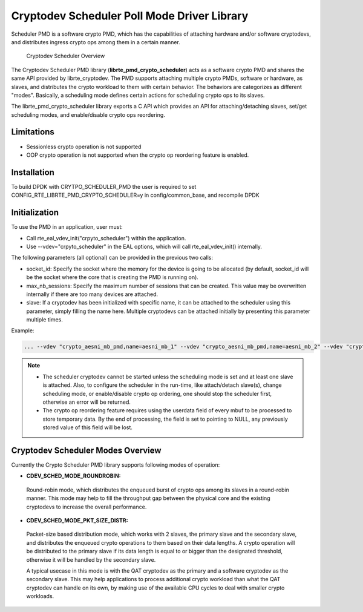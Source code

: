 ..  BSD LICENSE
    Copyright(c) 2017 Intel Corporation. All rights reserved.
    All rights reserved.

    Redistribution and use in source and binary forms, with or without
    modification, are permitted provided that the following conditions
    are met:

    * Redistributions of source code must retain the above copyright
    notice, this list of conditions and the following disclaimer.
    * Redistributions in binary form must reproduce the above copyright
    notice, this list of conditions and the following disclaimer in
    the documentation and/or other materials provided with the
    distribution.
    * Neither the name of Intel Corporation nor the names of its
    contributors may be used to endorse or promote products derived
    from this software without specific prior written permission.

    THIS SOFTWARE IS PROVIDED BY THE COPYRIGHT HOLDERS AND CONTRIBUTORS
    "AS IS" AND ANY EXPRESS OR IMPLIED WARRANTIES, INCLUDING, BUT NOT
    LIMITED TO, THE IMPLIED WARRANTIES OF MERCHANTABILITY AND FITNESS FOR
    A PARTICULAR PURPOSE ARE DISCLAIMED. IN NO EVENT SHALL THE COPYRIGHT
    OWNER OR CONTRIBUTORS BE LIABLE FOR ANY DIRECT, INDIRECT, INCIDENTAL,
    SPECIAL, EXEMPLARY, OR CONSEQUENTIAL DAMAGES (INCLUDING, BUT NOT
    LIMITED TO, PROCUREMENT OF SUBSTITUTE GOODS OR SERVICES; LOSS OF USE,
    DATA, OR PROFITS; OR BUSINESS INTERRUPTION) HOWEVER CAUSED AND ON ANY
    THEORY OF LIABILITY, WHETHER IN CONTRACT, STRICT LIABILITY, OR TORT
    (INCLUDING NEGLIGENCE OR OTHERWISE) ARISING IN ANY WAY OUT OF THE USE
    OF THIS SOFTWARE, EVEN IF ADVISED OF THE POSSIBILITY OF SUCH DAMAGE.

Cryptodev Scheduler Poll Mode Driver Library
============================================

Scheduler PMD is a software crypto PMD, which has the capabilities of
attaching hardware and/or software cryptodevs, and distributes ingress
crypto ops among them in a certain manner.

.. figure:: img/scheduler-overview.*

   Cryptodev Scheduler Overview


The Cryptodev Scheduler PMD library (**librte_pmd_crypto_scheduler**) acts as
a software crypto PMD and shares the same API provided by librte_cryptodev.
The PMD supports attaching multiple crypto PMDs, software or hardware, as
slaves, and distributes the crypto workload to them with certain behavior.
The behaviors are categorizes as different "modes". Basically, a scheduling
mode defines certain actions for scheduling crypto ops to its slaves.

The librte_pmd_crypto_scheduler library exports a C API which provides an API
for attaching/detaching slaves, set/get scheduling modes, and enable/disable
crypto ops reordering.

Limitations
-----------

* Sessionless crypto operation is not supported
* OOP crypto operation is not supported when the crypto op reordering feature
  is enabled.


Installation
------------

To build DPDK with CRYTPO_SCHEDULER_PMD the user is required to set
CONFIG_RTE_LIBRTE_PMD_CRYPTO_SCHEDULER=y in config/common_base, and
recompile DPDK


Initialization
--------------

To use the PMD in an application, user must:

* Call rte_eal_vdev_init("crpyto_scheduler") within the application.

* Use --vdev="crpyto_scheduler" in the EAL options, which will call
  rte_eal_vdev_init() internally.


The following parameters (all optional) can be provided in the previous
two calls:

* socket_id: Specify the socket where the memory for the device is going
  to be allocated (by default, socket_id will be the socket where the core
  that is creating the PMD is running on).

* max_nb_sessions: Specify the maximum number of sessions that can be
  created. This value may be overwritten internally if there are too
  many devices are attached.

* slave: If a cryptodev has been initialized with specific name, it can be
  attached to the scheduler using this parameter, simply filling the name
  here. Multiple cryptodevs can be attached initially by presenting this
  parameter multiple times.

Example:

.. code-block:: console

    ... --vdev "crypto_aesni_mb_pmd,name=aesni_mb_1" --vdev "crypto_aesni_mb_pmd,name=aesni_mb_2" --vdev "crypto_scheduler_pmd,slave=aesni_mb_1,slave=aesni_mb_2" ...

.. note::

    * The scheduler cryptodev cannot be started unless the scheduling mode
      is set and at least one slave is attached. Also, to configure the
      scheduler in the run-time, like attach/detach slave(s), change
      scheduling mode, or enable/disable crypto op ordering, one should stop
      the scheduler first, otherwise an error will be returned.

    * The crypto op reordering feature requires using the userdata field of
      every mbuf to be processed to store temporary data. By the end of
      processing, the field is set to pointing to NULL, any previously
      stored value of this field will be lost.


Cryptodev Scheduler Modes Overview
----------------------------------

Currently the Crypto Scheduler PMD library supports following modes of
operation:

*   **CDEV_SCHED_MODE_ROUNDROBIN:**

   Round-robin mode, which distributes the enqueued burst of crypto ops
   among its slaves in a round-robin manner. This mode may help to fill
   the throughput gap between the physical core and the existing cryptodevs
   to increase the overall performance.

*   **CDEV_SCHED_MODE_PKT_SIZE_DISTR:**

   Packet-size based distribution mode, which works with 2 slaves, the primary
   slave and the secondary slave, and distributes the enqueued crypto
   operations to them based on their data lengths. A crypto operation will be
   distributed to the primary slave if its data length is equal to or bigger
   than the designated threshold, otherwise it will be handled by the secondary
   slave.

   A typical usecase in this mode is with the QAT cryptodev as the primary and
   a software cryptodev as the secondary slave. This may help applications to
   process additional crypto workload than what the QAT cryptodev can handle on
   its own, by making use of the available CPU cycles to deal with smaller
   crypto workloads.
